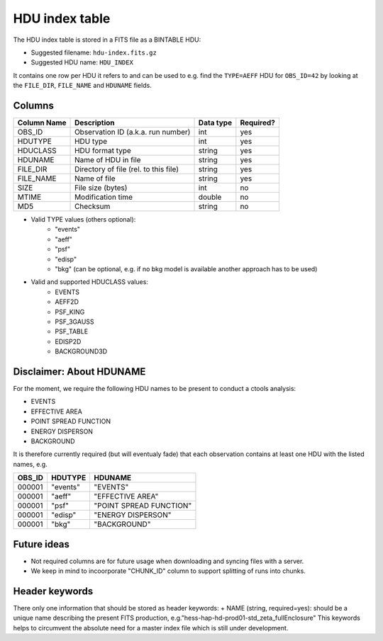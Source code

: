 .. _hdu-index:

HDU index table
===============

The HDU index table is stored in a FITS file as a BINTABLE HDU:

* Suggested filename: ``hdu-index.fits.gz``
* Suggested HDU name: ``HDU_INDEX``

It contains one row per HDU it refers to and can be used to e.g. find the ``TYPE=AEFF`` HDU
for ``OBS_ID=42`` by looking at the ``FILE_DIR``, ``FILE_NAME`` and ``HDUNAME`` fields.

.. _hdu-index-columns:

Columns
-------

==============  ================================================  ========= =========
Column Name     Description                                       Data type Required?
==============  ================================================  ========= =========
OBS_ID          Observation ID (a.k.a. run number)                int       yes
HDUTYPE         HDU type                                          int       yes
HDUCLASS        HDU format type                                   string    yes
HDUNAME         Name of HDU in file                               string    yes
FILE_DIR        Directory of file (rel. to this file)             string    yes
FILE_NAME       Name of file                                      string    yes
SIZE            File size (bytes)                                 int       no
MTIME           Modification time                                 double    no
MD5             Checksum                                          string    no
==============  ================================================  ========= =========

+ Valid TYPE values (others optional):
    + "events"
    + "aeff"
    + "psf"
    + "edisp"
    + "bkg" (can be optional, e.g. if no bkg model is available another approach has to be used)

+ Valid and supported HDUCLASS values:
    + EVENTS
    + AEFF2D
    + PSF_KING
    + PSF_3GAUSS
    + PSF_TABLE
    + EDISP2D
    + BACKGROUND3D

Disclaimer: About HDUNAME
-------------------------
For the moment, we require the following HDU names to be present to conduct a ctools analysis:

+ EVENTS
+ EFFECTIVE AREA
+ POINT SPREAD FUNCTION
+ ENERGY DISPERSON
+ BACKGROUND

It is therefore currently required (but will eventualy fade) that each observation contains at least one HDU with the listed names, e.g.

========  ==========  ======================= 
OBS_ID    HDUTYPE     HDUNAME	
========  ==========  ======================= 
000001    "events"    "EVENTS"    
000001    "aeff"      "EFFECTIVE AREA"       
000001    "psf"       "POINT SPREAD FUNCTION"	 
000001    "edisp"     "ENERGY DISPERSON"
000001    "bkg"       "BACKGROUND"  
========  ==========  ======================= 

Future ideas
------------    
+ Not required columns are for future usage when downloading and syncing files with a server.
+ We keep in mind to incoorporate "CHUNK_ID" column to support splitting of runs into chunks.

.. _hdu-index-header:

Header keywords
---------------

There only one information that should be stored as header keywords:
+ NAME (string, required=yes): should be a unique name describing the present FITS production, e.g."hess-hap-hd-prod01-std_zeta_fullEnclosure"
This keywords helps to circumvent the absolute need for a master index file which is still under development.



